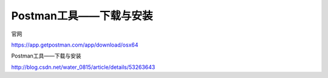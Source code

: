 ==================================
Postman工具——下载与安装
==================================

官网

https://app.getpostman.com/app/download/osx64

Postman工具——下载与安装

http://blog.csdn.net/water_0815/article/details/53263643